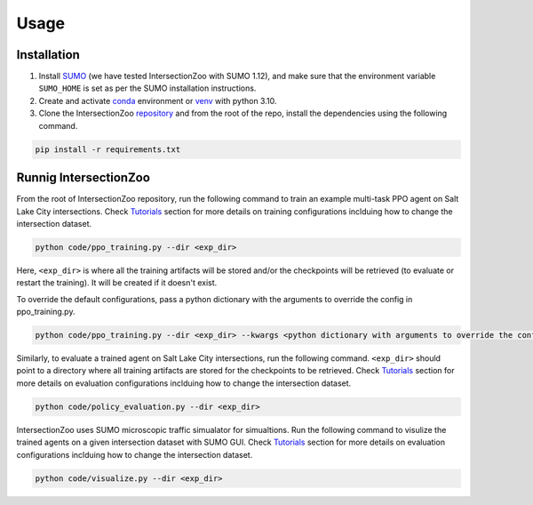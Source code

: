 Usage
=====

.. _installation:

Installation
------------

1. Install `SUMO <https://sumo.dlr.de/docs/Installing/index.html>`_  (we have tested IntersectionZoo with SUMO 1.12), and make sure that the environment variable ``SUMO_HOME`` is set as per the SUMO installation instructions.
2. Create and activate `conda <https://docs.conda.io/en/latest>`_ environment or `venv <https://docs.python.org/3/library/venv.html>`_ with python 3.10. 
3. Clone the IntersectionZoo `repository <https://github.com/mit-wu-lab/IntersectionZoo/>`_ and from the root of the repo, install the dependencies using the following command.

.. code-block:: console

   pip install -r requirements.txt

Runnig IntersectionZoo
-----------------------

From the root of IntersectionZoo repository, run the following command to train an example multi-task PPO agent on Salt Lake City intersections. 
Check `Tutorials <https://intersectionzoo-docs.readthedocs.io/en/latest/tutorial.html>`_ section for more details on training configurations inclduing how to change the intersection dataset.

.. code-block:: console

   python code/ppo_training.py --dir <exp_dir>

Here, ``<exp_dir>`` is where all the training artifacts will be stored and/or the checkpoints will be retrieved (to evaluate or restart the training).
It will be created if it doesn't exist.

To override the default configurations, pass a python dictionary with the arguments to override the config in ppo_training.py.

.. code-block:: console

   python code/ppo_training.py --dir <exp_dir> --kwargs <python dictionary with arguments to override the config in code/ppo_training.py>


Similarly, to evaluate a trained agent on Salt Lake City intersections, run the following command. ``<exp_dir>`` should point to a directory where all training artifacts are stored for the checkpoints to be retrieved.
Check `Tutorials <https://intersectionzoo-docs.readthedocs.io/en/latest/tutorial.html>`_ section for more details on evaluation configurations inclduing how to change the intersection dataset.

.. code-block:: console

   python code/policy_evaluation.py --dir <exp_dir>


IntersectionZoo uses SUMO microscopic traffic simualator for simualtions. Run the following command to visulize the trained agents on a given intersection dataset with SUMO GUI. 
Check `Tutorials <https://intersectionzoo-docs.readthedocs.io/en/latest/tutorial.html>`_ section for more details on evaluation configurations inclduing how to change the intersection dataset.

.. code-block:: console

   python code/visualize.py --dir <exp_dir>